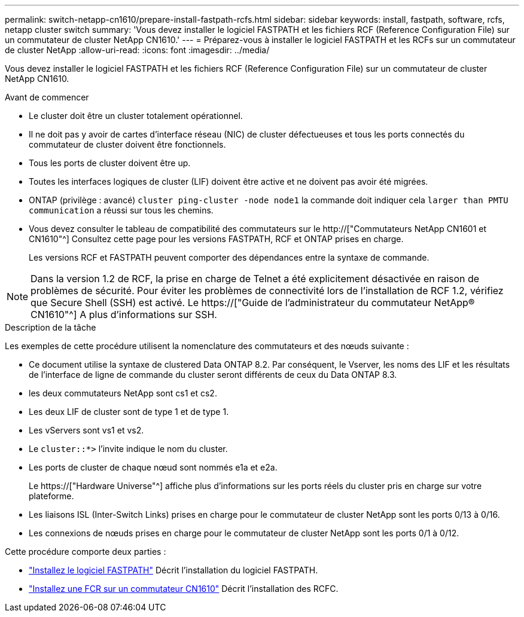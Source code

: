 ---
permalink: switch-netapp-cn1610/prepare-install-fastpath-rcfs.html 
sidebar: sidebar 
keywords: install, fastpath, software, rcfs, netapp cluster switch 
summary: 'Vous devez installer le logiciel FASTPATH et les fichiers RCF (Reference Configuration File) sur un commutateur de cluster NetApp CN1610.' 
---
= Préparez-vous à installer le logiciel FASTPATH et les RCFs sur un commutateur de cluster NetApp
:allow-uri-read: 
:icons: font
:imagesdir: ../media/


[role="lead"]
Vous devez installer le logiciel FASTPATH et les fichiers RCF (Reference Configuration File) sur un commutateur de cluster NetApp CN1610.

.Avant de commencer
* Le cluster doit être un cluster totalement opérationnel.
* Il ne doit pas y avoir de cartes d'interface réseau (NIC) de cluster défectueuses et tous les ports connectés du commutateur de cluster doivent être fonctionnels.
* Tous les ports de cluster doivent être up.
* Toutes les interfaces logiques de cluster (LIF) doivent être active et ne doivent pas avoir été migrées.
* ONTAP (privilège : avancé) `cluster ping-cluster -node node1` la commande doit indiquer cela `larger than PMTU communication` a réussi sur tous les chemins.
* Vous devez consulter le tableau de compatibilité des commutateurs sur le http://["Commutateurs NetApp CN1601 et CN1610"^] Consultez cette page pour les versions FASTPATH, RCF et ONTAP prises en charge.
+
Les versions RCF et FASTPATH peuvent comporter des dépendances entre la syntaxe de commande.




NOTE: Dans la version 1.2 de RCF, la prise en charge de Telnet a été explicitement désactivée en raison de problèmes de sécurité. Pour éviter les problèmes de connectivité lors de l'installation de RCF 1.2, vérifiez que Secure Shell (SSH) est activé. Le https://["Guide de l'administrateur du commutateur NetApp® CN1610"^] A plus d'informations sur SSH.

.Description de la tâche
Les exemples de cette procédure utilisent la nomenclature des commutateurs et des nœuds suivante :

* Ce document utilise la syntaxe de clustered Data ONTAP 8.2. Par conséquent, le Vserver, les noms des LIF et les résultats de l'interface de ligne de commande du cluster seront différents de ceux du Data ONTAP 8.3.
* les deux commutateurs NetApp sont cs1 et cs2.
* Les deux LIF de cluster sont de type 1 et de type 1.
* Les vServers sont vs1 et vs2.
* Le `cluster::*>` l'invite indique le nom du cluster.
* Les ports de cluster de chaque nœud sont nommés e1a et e2a.
+
Le https://["Hardware Universe"^] affiche plus d'informations sur les ports réels du cluster pris en charge sur votre plateforme.

* Les liaisons ISL (Inter-Switch Links) prises en charge pour le commutateur de cluster NetApp sont les ports 0/13 à 0/16.
* Les connexions de nœuds prises en charge pour le commutateur de cluster NetApp sont les ports 0/1 à 0/12.


Cette procédure comporte deux parties :

* link:task-install-fastpath-software.html["Installez le logiciel FASTPATH"] Décrit l'installation du logiciel FASTPATH.
* link:task-install-an-rcf-on-a-cn1610-switch.html["Installez une FCR sur un commutateur CN1610"] Décrit l'installation des RCFC.

